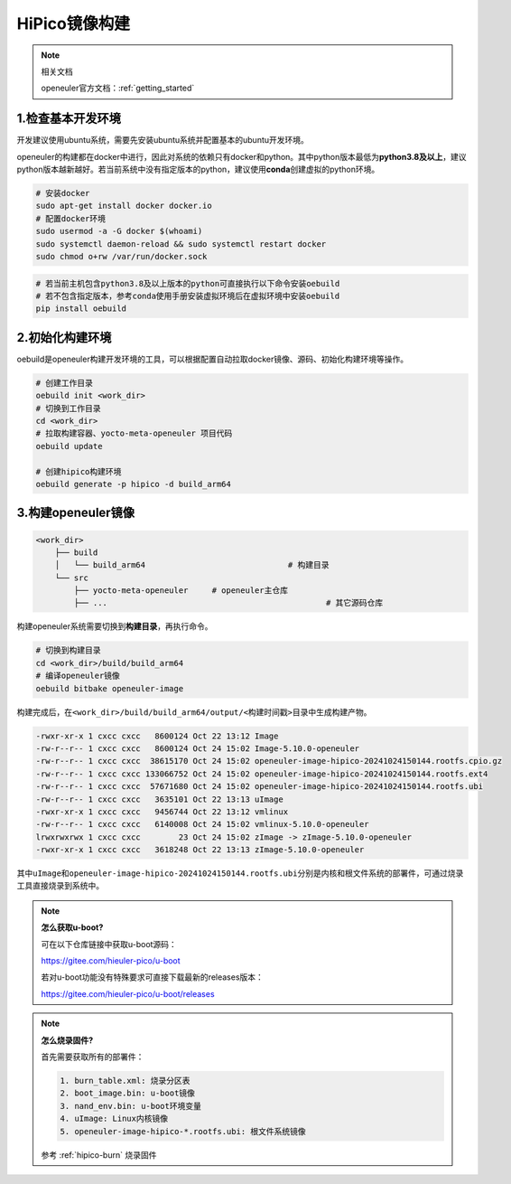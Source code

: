 .. _hipico-image:

HiPico镜像构建
#####################

.. note::

   相关文档
   
   openeuler官方文档：:ref:`getting_started`

1.检查基本开发环境
--------------------

开发建议使用ubuntu系统，需要先安装ubuntu系统并配置基本的ubuntu开发环境。

openeuler的构建都在docker中进行，因此对系统的依赖只有docker和python。其中python版本最低为\ **python3.8及以上**\ ，建议python版本越新越好。若当前系统中没有指定版本的python，建议使用\ **conda**\ 创建虚拟的python环境。

.. code:: bash

   # 安装docker
   sudo apt-get install docker docker.io
   # 配置docker环境
   sudo usermod -a -G docker $(whoami)
   sudo systemctl daemon-reload && sudo systemctl restart docker
   sudo chmod o+rw /var/run/docker.sock

.. code:: bash

   # 若当前主机包含python3.8及以上版本的python可直接执行以下命令安装oebuild
   # 若不包含指定版本，参考conda使用手册安装虚拟环境后在虚拟环境中安装oebuild
   pip install oebuild

2.初始化构建环境
------------------

oebuild是openeuler构建开发环境的工具，可以根据配置自动拉取docker镜像、源码、初始化构建环境等操作。

.. code:: bash

   # 创建工作目录
   oebuild init <work_dir>
   # 切换到工作目录
   cd <work_dir>
   # 拉取构建容器、yocto-meta-openeuler 项目代码
   oebuild update

   # 创建hipico构建环境
   oebuild generate -p hipico -d build_arm64

3.构建openeuler镜像
---------------------

.. code:: 

   <work_dir>
       ├── build
       │   └── build_arm64				# 构建目录
       └── src
           ├── yocto-meta-openeuler	# openeuler主仓库
           ├── ...						# 其它源码仓库

构建openeuler系统需要切换到\ **构建目录**\ ，再执行命令。

.. code:: bash

   # 切换到构建目录
   cd <work_dir>/build/build_arm64
   # 编译openeuler镜像
   oebuild bitbake openeuler-image

构建完成后，在\ ``<work_dir>/build/build_arm64/output/<构建时间戳>``\ 目录中生成构建产物。

.. code:: 

   -rwxr-xr-x 1 cxcc cxcc   8600124 Oct 22 13:12 Image
   -rw-r--r-- 1 cxcc cxcc   8600124 Oct 24 15:02 Image-5.10.0-openeuler
   -rw-r--r-- 1 cxcc cxcc  38615170 Oct 24 15:02 openeuler-image-hipico-20241024150144.rootfs.cpio.gz
   -rw-r--r-- 1 cxcc cxcc 133066752 Oct 24 15:02 openeuler-image-hipico-20241024150144.rootfs.ext4
   -rw-r--r-- 1 cxcc cxcc  57671680 Oct 24 15:02 openeuler-image-hipico-20241024150144.rootfs.ubi
   -rw-r--r-- 1 cxcc cxcc   3635101 Oct 22 13:13 uImage
   -rwxr-xr-x 1 cxcc cxcc   9456744 Oct 22 13:12 vmlinux
   -rw-r--r-- 1 cxcc cxcc   6140008 Oct 24 15:02 vmlinux-5.10.0-openeuler
   lrwxrwxrwx 1 cxcc cxcc        23 Oct 24 15:02 zImage -> zImage-5.10.0-openeuler
   -rwxr-xr-x 1 cxcc cxcc   3618248 Oct 22 13:13 zImage-5.10.0-openeuler

其中\ ``uImage``\ 和\ ``openeuler-image-hipico-20241024150144.rootfs.ubi``\ 分别是内核和根文件系统的部署件，可通过烧录工具直接烧录到系统中。

.. note::

   **怎么获取u-boot?**

   可在以下仓库链接中获取u-boot源码：

   https://gitee.com/hieuler-pico/u-boot

   若对u-boot功能没有特殊要求可直接下载最新的releases版本：
   
   https://gitee.com/hieuler-pico/u-boot/releases

.. note::

   **怎么烧录固件?**

   首先需要获取所有的部署件：

   .. code:: 

      1. burn_table.xml: 烧录分区表
      2. boot_image.bin: u-boot镜像
      3. nand_env.bin: u-boot环境变量
      4. uImage: Linux内核镜像
      5. openeuler-image-hipico-*.rootfs.ubi: 根文件系统镜像

   参考 :ref:`hipico-burn` 烧录固件
